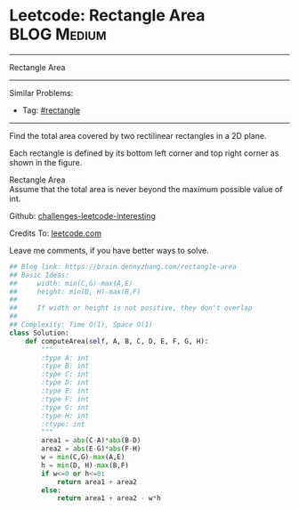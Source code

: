 * Leetcode: Rectangle Area                                       :BLOG:Medium:
#+STARTUP: showeverything
#+OPTIONS: toc:nil \n:t ^:nil creator:nil d:nil
:PROPERTIES:
:type:     rectangle
:END:
---------------------------------------------------------------------
Rectangle Area
---------------------------------------------------------------------
Similar Problems:
- Tag: [[https://brain.dennyzhang.com/tag/rectangle][#rectangle]]
---------------------------------------------------------------------
Find the total area covered by two rectilinear rectangles in a 2D plane.

Each rectangle is defined by its bottom left corner and top right corner as shown in the figure.

[[image-blog:Leetcode Rectangle Area][https://raw.githubusercontent.com/DennyZhang/images/master/code/rectangle_area.png]]

Rectangle Area
Assume that the total area is never beyond the maximum possible value of int.

Github: [[url-external:https://github.com/DennyZhang/challenges-leetcode-interesting/tree/master/rectangle-area][challenges-leetcode-interesting]]

Credits To: [[url-external:https://leetcode.com/problems/rectangle-area/description/][leetcode.com]]

Leave me comments, if you have better ways to solve.

#+BEGIN_SRC python
## Blog link: https://brain.dennyzhang.com/rectangle-area
## Basic Ideas:
##     width: min(C,G)-max(A,E)
##     height: min(D, H)-max(B,F)
##
##     If width or height is not positive, they don't overlap
##
## Complexity: Time O(1), Space O(1)
class Solution:
    def computeArea(self, A, B, C, D, E, F, G, H):
        """
        :type A: int
        :type B: int
        :type C: int
        :type D: int
        :type E: int
        :type F: int
        :type G: int
        :type H: int
        :rtype: int
        """
        area1 = abs(C-A)*abs(B-D)
        area2 = abs(E-G)*abs(F-H)
        w = min(C,G)-max(A,E)
        h = min(D, H)-max(B,F)
        if w<=0 or h<=0:
            return area1 + area2
        else:
            return area1 + area2 - w*h
#+END_SRC

